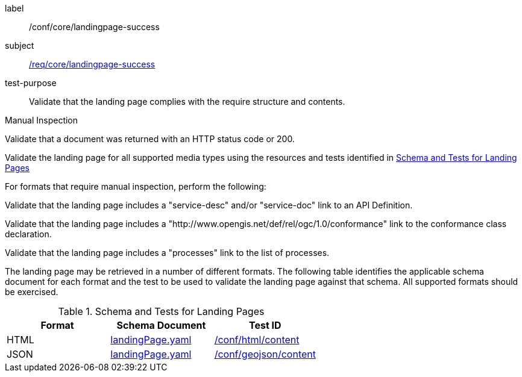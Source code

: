 [[ats_core_landingpage-success]]
[abstract_test]
====
[%metadata]
label:: /conf/core/landingpage-success
subject:: <<req_core_landingpage-success,/req/core/landingpage-success>>
test-purpose:: Validate that the landing page complies with the require structure and contents.

[.component,class=test method type]
--
Manual Inspection
--

[.component,class=test method]
=====
[.component,class=step]
--
Validate that a document was returned with an HTTP status code or 200.
--

[.component,class=step]
--
Validate the landing page for all supported media types using the resources and tests identified in <<landing-page-schema>>
--

[.component,class=step]
======
For formats that require manual inspection, perform the following:

[.component,class=step]
--
Validate that the landing page includes a "service-desc" and/or "service-doc" link to an API Definition.
--

[.component,class=step]
--
Validate that the landing page includes a "http://www.opengis.net/def/rel/ogc/1.0/conformance" link to the conformance class declaration.
--

[.component,class=step]
--
Validate that the landing page includes a "processes" link to the list of processes.
--
======
=====

The landing page may be retrieved in a number of different formats. The following table identifies the applicable schema document for each format and the test to be used to validate the landing page against that schema. All supported formats should be exercised.
====

[[landing-page-schema]]
.Schema and Tests for Landing Pages
[cols="3",options="header"]
|===
|Format |Schema Document |Test ID
|HTML |link:http://schemas.opengis.net/ogcapi/processes/part1/1.0/openapi/schemas/landingPage.yaml[landingPage.yaml] |<<ats_html_content,/conf/html/content>>
|JSON |link:http://schemas.opengis.net/ogcapi/processes/part1/1.0/openapi/schemas/landingPage.yaml[landingPage.yaml] |<<ats_geojson_content,/conf/geojson/content>>
|===
